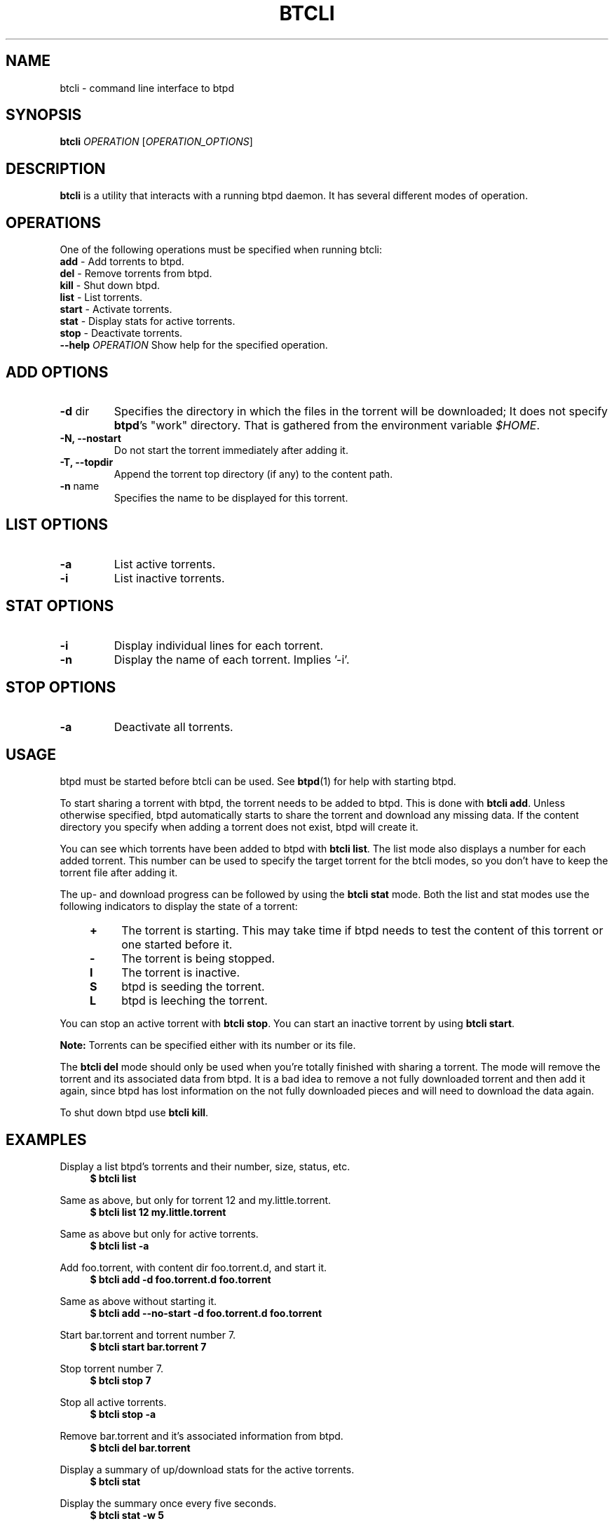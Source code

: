.TH BTCLI "1" "2010\-07\-15" "BitTorrent Protocol Daemon 0.15" "User Commands"
.\" disable hyphenation
.nh
.\" adjust text to left margin only
.ad l
.\" -----------------------------------------------------------------
.\" MAIN CONTENT
.\" -----------------------------------------------------------------
.SH "NAME"
btcli \- command line interface to btpd
.SH "SYNOPSIS"
.B btcli
\fIOPERATION\fR [\fIOPERATION_OPTIONS\fR]
.SH "DESCRIPTION"
.PP
\fBbtcli\fR is a utility that interacts with a running btpd daemon.
It has several different modes of operation.
.SH "OPERATIONS"
.PP
One of the following operations must be specified when running btcli:
.TP
\fBadd\fR \- Add torrents to btpd.
.TP
\fBdel\fR \- Remove torrents from btpd.
.TP
\fBkill\fR \- Shut down btpd.
.TP
\fBlist\fR \- List torrents.
.TP
\fBstart\fR \- Activate torrents.
.TP
\fBstat\fR \- Display stats for active torrents.
.TP
\fBstop\fR \- Deactivate torrents.
.TP
\fB\-\-help\fR \fIOPERATION\fR Show help for the specified operation.
.SH "ADD OPTIONS"
.TP
\fB\-d\fR dir
Specifies the directory in which the files in the torrent will be downloaded;
It does not specify \fBbtpd\fR's "work" directory.
That is gathered from the environment variable \fI$HOME\fR.
.TP
\fB\-N, \-\-nostart\fR
Do not start the torrent immediately after adding it.
.TP
\fB\-T, \-\-topdir\fR
Append the torrent top directory (if any) to the content path.
.TP
\fB\-n\fR name
Specifies the name to be displayed for this torrent.
.SH "LIST OPTIONS"
.TP
\fB\-a\fR
List active torrents.
.TP
\fB\-i\fR
List inactive torrents.
.SH "STAT OPTIONS"
.TP
\fB\-i\fR
Display individual lines for each torrent.
.TP
\fB\-n\fR
Display the name of each torrent.  Implies '-i'.
.SH "STOP OPTIONS"
.TP
\fB\-a\fR
Deactivate all torrents.
.SH "USAGE"
.PP
btpd must be started before btcli can be used.  See \fBbtpd\fR(1) for help with starting btpd.
.PP
To start sharing a torrent with btpd, the torrent needs to be added to btpd. This is done with \fBbtcli add\fR. Unless otherwise specified, btpd automatically starts to share the torrent and download any missing data. If the content directory you specify when adding a torrent does not exist, btpd will create it.
.PP
You can see which torrents have been added to btpd with \fBbtcli list\fR.  The list mode also displays a number for each added torrent. This number can be used to specify the target torrent for the btcli modes, so you don't have to keep the torrent file after adding it.
.PP
The up\- and download progress can be followed by using the \fBbtcli stat\fR mode. Both the list and stat modes use the following indicators to display the state of a torrent:
.RS 4
.TP 4
\fB+\fR
The torrent is starting. This may take time if btpd needs to test the content of this torrent or one started before it.
.TP 4
\fB\-\fR
The torrent is being stopped.
.TP 4
\fBI\fR
The torrent is inactive.
.TP 4
\fBS\fR
btpd is seeding the torrent.
.TP 4
\fBL\fR
btpd is leeching the torrent.
.RE
.PP
You can stop an active torrent with \fBbtcli stop\fR.  You can start an inactive torrent by using \fBbtcli start\fR.
.PP
.B Note:
Torrents can be specified either with its number or its file.
.PP
The \fBbtcli del\fR mode should only be used when you're totally finished with sharing a torrent. The mode will remove the torrent and its associated data from btpd. It is a bad idea to remove a not fully downloaded torrent and then add it again, since btpd has lost information on the not fully downloaded pieces and will need to download the data again.
.PP
To shut down btpd use \fBbtcli kill\fR.

.SH "EXAMPLES"
Display a list btpd's torrents and their number, size, status, etc.
.RS 4
.B $ btcli list
.RE
.PP
Same as above, but only for torrent 12 and my.little.torrent.
.br
.RS 4
.B $ btcli list 12 my.little.torrent
.RE
.PP
Same as above but only for active torrents.
.br
.RS 4
.B $ btcli list \-a
.RE
.PP
Add foo.torrent, with content dir foo.torrent.d, and start it.
.br
.RS 4
.B $ btcli add \-d foo.torrent.d foo.torrent
.RE
.PP
Same as above without starting it.
.br
.RS 4
.B $ btcli add \-\-no\-start \-d foo.torrent.d foo.torrent
.RE
.PP
Start bar.torrent and torrent number 7.
.br
.RS 4
.B $ btcli start bar.torrent 7
.RE
.PP
Stop torrent number 7.
.br
.RS 4
.B $ btcli stop 7
.RE
.PP
Stop all active torrents.
.br
.RS 4
.B $ btcli stop \-a
.RE
.PP
Remove bar.torrent and it's associated information from btpd.
.br
.RS 4
.B $ btcli del bar.torrent
.RE
.PP
Display a summary of up/download stats for the active torrents.
.br
.RS 4
.B $ btcli stat
.RE
.PP
Display the summary once every five seconds.
.br
.RS 4
.B $ btcli stat \-w 5
.RE
.PP
Same as above, but also display individual stats for each active torrent.
.br
.RS 4
.B $ btcli stat \-w 5 \-i
.RE
.PP
Shut down btpd.
.br
.RS 4
.B $ btcli kill
.RE
.SH "BUGS"
Known bugs are listed at \fIhttp://github.com/queueRAM/btpd/issues\fR
.sp
Before submitting a bug report, please verify that you are running the latest version of btpd.
.SH "AUTHORS"
.sp
Current maintainers:
.sp
\- Marq Schneider <\fIqueueRAM@gmail.com\fR>
.sp
Past contributors:
.sp
\- Richard Nyberg <\fIbtpd@murmeldjur.se\fR> 
.SH "SEE ALSO"
.BR \fBbtpd\fR(1)
.BR \fBbtinfo\fR(1)

